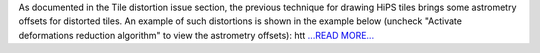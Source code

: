 .. title: Fixing tile distortion issue in hips package
.. slug:
.. date: 2017-08-10 06:28:00 
.. tags: Astropy
.. author: Adeel Ahmad
.. link: https://adl1995.github.io/fixing-tile-distortion-issue-in-hips-package.html
.. description:
.. category: gsoc2017

As documented in the Tile distortion issue section, the previous technique for drawing HiPS tiles brings some astrometry offsets for distorted tiles.
An example of such distortions is shown in the example below (uncheck "Activate deformations reduction algorithm" to view the astrometry offsets): htt `...READ MORE... <https://adl1995.github.io/fixing-tile-distortion-issue-in-hips-package.html>`__

